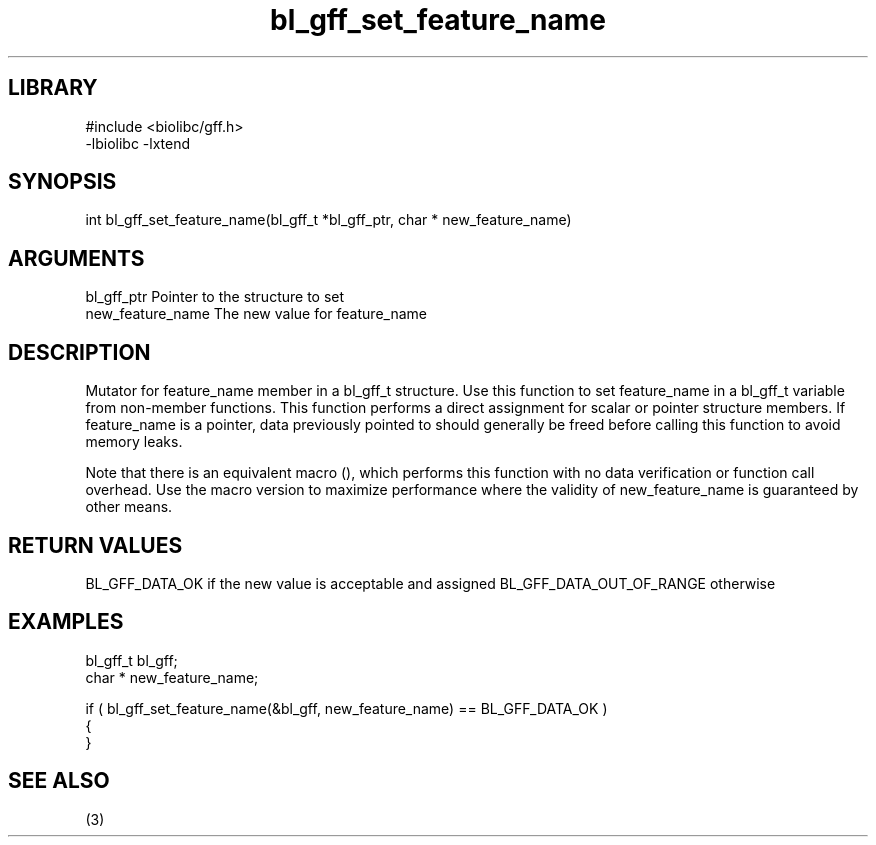 \" Generated by c2man from bl_gff_set_feature_name.c
.TH bl_gff_set_feature_name 3

.SH LIBRARY
\" Indicate #includes, library name, -L and -l flags
.nf
.na
#include <biolibc/gff.h>
-lbiolibc -lxtend
.ad
.fi

\" Convention:
\" Underline anything that is typed verbatim - commands, etc.
.SH SYNOPSIS
.PP
int     bl_gff_set_feature_name(bl_gff_t *bl_gff_ptr, char * new_feature_name)

.SH ARGUMENTS
.nf
.na
bl_gff_ptr      Pointer to the structure to set
new_feature_name The new value for feature_name
.ad
.fi

.SH DESCRIPTION

Mutator for feature_name member in a bl_gff_t structure.
Use this function to set feature_name in a bl_gff_t variable
from non-member functions.  This function performs a direct
assignment for scalar or pointer structure members.  If
feature_name is a pointer, data previously pointed to should
generally be freed before calling this function to avoid memory
leaks.

Note that there is an equivalent macro (), which performs
this function with no data verification or function call overhead.
Use the macro version to maximize performance where the validity
of new_feature_name is guaranteed by other means.

.SH RETURN VALUES

BL_GFF_DATA_OK if the new value is acceptable and assigned
BL_GFF_DATA_OUT_OF_RANGE otherwise

.SH EXAMPLES
.nf
.na

bl_gff_t        bl_gff;
char *          new_feature_name;

if ( bl_gff_set_feature_name(&bl_gff, new_feature_name) == BL_GFF_DATA_OK )
{
}
.ad
.fi

.SH SEE ALSO

(3)

